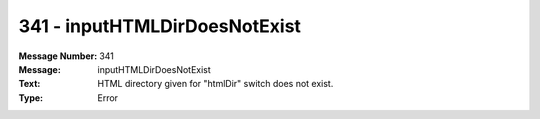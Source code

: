 .. _build/messages/341:

========================================================================================
341 - inputHTMLDirDoesNotExist
========================================================================================

:Message Number: 341
:Message: inputHTMLDirDoesNotExist
:Text: HTML directory given for "htmlDir" switch does not exist.
:Type: Error

